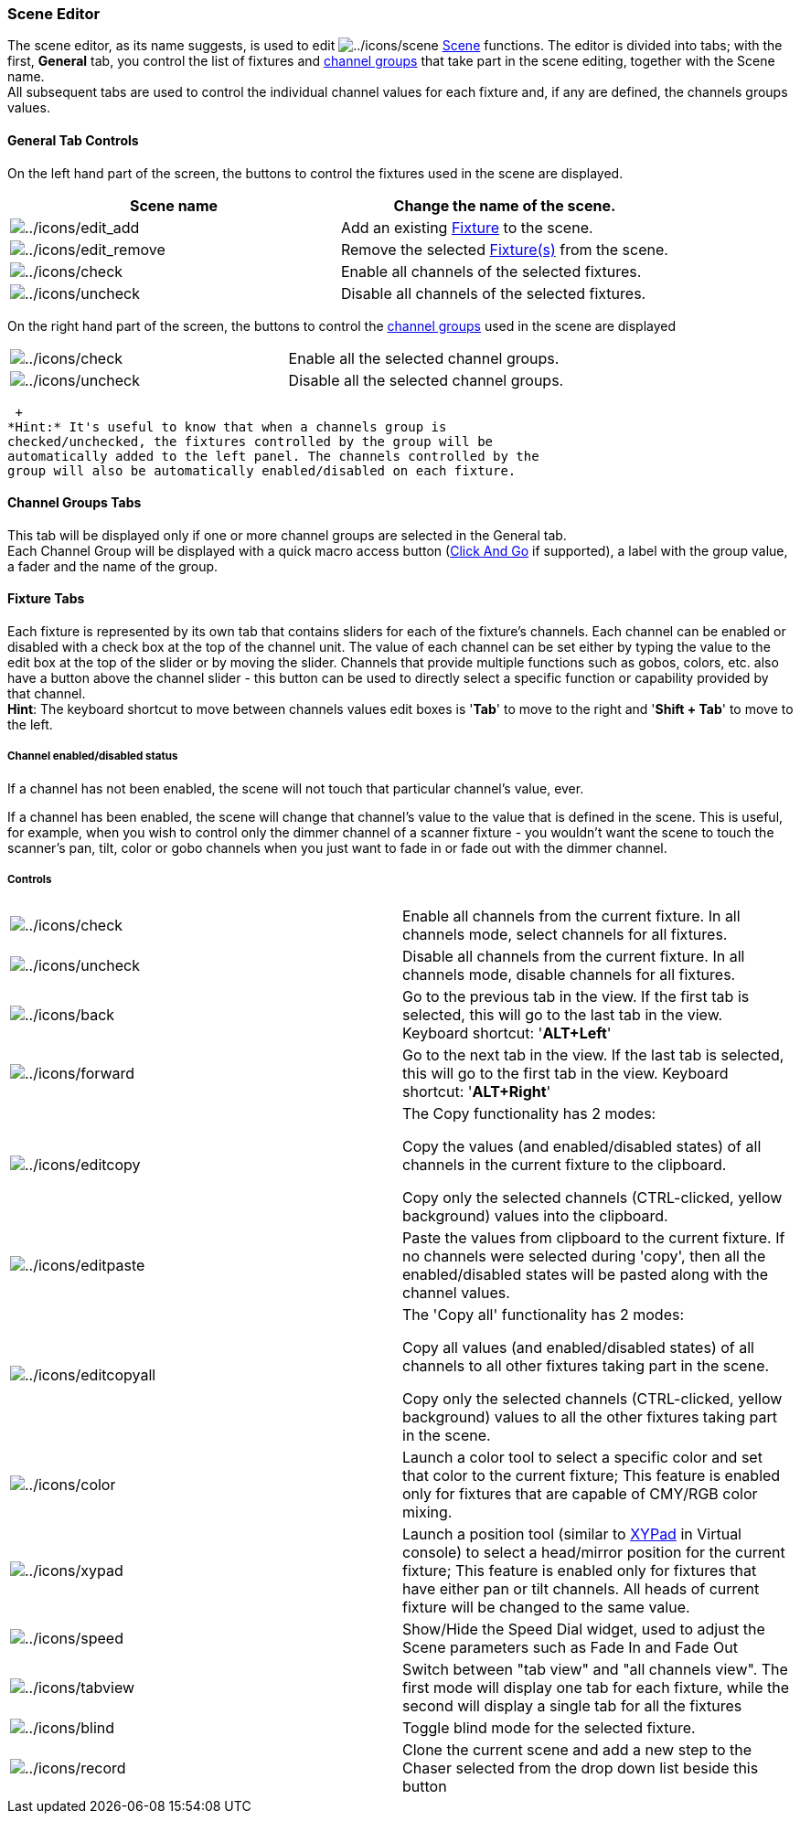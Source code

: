 === Scene Editor

The scene editor, as its name suggests, is used to edit
image:../icons/scene.png[../icons/scene] link:concept.html#Scene[Scene]
functions. The editor is divided into tabs; with the first, *General*
tab, you control the list of fixtures and
link:concept.html#Channelgroups[channel groups] that take part in the
scene editing, together with the Scene name. +
All subsequent tabs are used to control the individual channel values
for each fixture and, if any are defined, the channels groups values.

==== General Tab Controls

On the left hand part of the screen, the buttons to control the fixtures
used in the scene are displayed. +

[cols=",",]
|===
|*Scene name* |Change the name of the scene.

|image:../icons/edit_add.png[../icons/edit_add] |Add an existing
link:concept.html#Fixtures[Fixture] to the scene.

|image:../icons/edit_remove.png[../icons/edit_remove] |Remove the
selected link:concept.html#Fixtures[Fixture(s)] from the scene.

|image:../icons/check.png[../icons/check] |Enable all channels of the
selected fixtures.

|image:../icons/uncheck.png[../icons/uncheck] |Disable all channels of
the selected fixtures.
|===

On the right hand part of the screen, the buttons to control the
link:concept.html#Channelgroups[channel groups] used in the scene are
displayed +

[cols=",",]
|===
|image:../icons/check.png[../icons/check] |Enable all the selected
channel groups.

|image:../icons/uncheck.png[../icons/uncheck] |Disable all the selected
channel groups.
|===

 +
*Hint:* It's useful to know that when a channels group is
checked/unchecked, the fixtures controlled by the group will be
automatically added to the left panel. The channels controlled by the
group will also be automatically enabled/disabled on each fixture.

==== Channel Groups Tabs

This tab will be displayed only if one or more channel groups are
selected in the General tab. +
Each Channel Group will be displayed with a quick macro access button
(link:concept.html#ClickAndGo[Click And Go] if supported), a label with
the group value, a fader and the name of the group.

==== Fixture Tabs

Each fixture is represented by its own tab that contains sliders for
each of the fixture's channels. Each channel can be enabled or disabled
with a check box at the top of the channel unit. The value of each
channel can be set either by typing the value to the edit box at the top
of the slider or by moving the slider. Channels that provide multiple
functions such as gobos, colors, etc. also have a button above the
channel slider - this button can be used to directly select a specific
function or capability provided by that channel. +
*Hint*: The keyboard shortcut to move between channels values edit boxes
is '*Tab*' to move to the right and '*Shift + Tab*' to move to the left.

===== Channel enabled/disabled status

If a channel has not been enabled, the scene will not touch that
particular channel's value, ever.

If a channel has been enabled, the scene will change that channel's
value to the value that is defined in the scene. This is useful, for
example, when you wish to control only the dimmer channel of a scanner
fixture - you wouldn't want the scene to touch the scanner's pan, tilt,
color or gobo channels when you just want to fade in or fade out with
the dimmer channel.

===== Controls

[width="100%",cols="50%,50%",]
|===
|image:../icons/check.png[../icons/check] |Enable all channels from the
current fixture. In all channels mode, select channels for all fixtures.

|image:../icons/uncheck.png[../icons/uncheck] |Disable all channels from
the current fixture. In all channels mode, disable channels for all
fixtures.

|image:../icons/back.png[../icons/back] |Go to the previous tab in the
view. If the first tab is selected, this will go to the last tab in the
view. Keyboard shortcut: '*ALT+Left*'

|image:../icons/forward.png[../icons/forward] |Go to the next tab in the
view. If the last tab is selected, this will go to the first tab in the
view. Keyboard shortcut: '*ALT+Right*'

|image:../icons/editcopy.png[../icons/editcopy] a|
The Copy functionality has 2 modes: +

Copy the values (and enabled/disabled states) of all channels in the
current fixture to the clipboard.

Copy only the selected channels (CTRL-clicked, yellow background) values
into the clipboard.

|image:../icons/editpaste.png[../icons/editpaste] |Paste the values from
clipboard to the current fixture. If no channels were selected during
'copy', then all the enabled/disabled states will be pasted along with
the channel values.

|image:../icons/editcopyall.png[../icons/editcopyall] a|
The 'Copy all' functionality has 2 modes: +

Copy all values (and enabled/disabled states) of all channels to all
other fixtures taking part in the scene.

Copy only the selected channels (CTRL-clicked, yellow background) values
to all the other fixtures taking part in the scene.

|image:../icons/color.png[../icons/color] |Launch a color tool to select
a specific color and set that color to the current fixture; This feature
is enabled only for fixtures that are capable of CMY/RGB color mixing.

|image:../icons/xypad.png[../icons/xypad] |Launch a position tool
(similar to link:vcxypad.html[XYPad] in Virtual console) to select a
head/mirror position for the current fixture; This feature is enabled
only for fixtures that have either pan or tilt channels. All heads of
current fixture will be changed to the same value.

|image:../icons/speed.png[../icons/speed] |Show/Hide the Speed Dial
widget, used to adjust the Scene parameters such as Fade In and Fade Out

|image:../icons/tabview.png[../icons/tabview] |Switch between "tab view"
and "all channels view". The first mode will display one tab for each
fixture, while the second will display a single tab for all the fixtures

|image:../icons/blind.png[../icons/blind] |Toggle blind mode for the
selected fixture.

|image:../icons/record.png[../icons/record] |Clone the current scene and
add a new step to the Chaser selected from the drop down list beside
this button
|===

